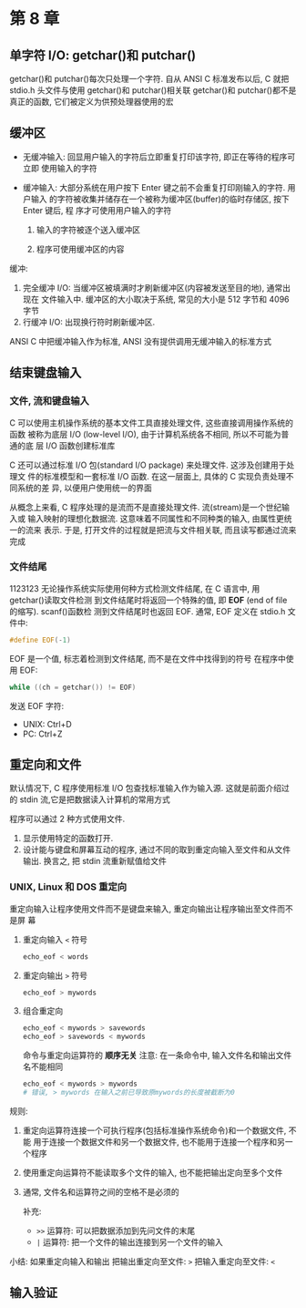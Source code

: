 * 第 8 章
  
** 单字符 I/O: getchar()和 putchar()
   getchar()和 putchar()每次只处理一个字符.
   自从 ANSI C 标准发布以后, C 就把 stdio.h 头文件与使用 getchar()和 putchar()相关联
   getchar()和 putchar()都不是真正的函数, 它们被定义为供预处理器使用的宏

** 缓冲区
   - 无缓冲输入: 回显用户输入的字符后立即重复打印该字符, 即正在等待的程序可立即
     使用输入的字符

   - 缓冲输入: 大部分系统在用户按下 Enter 键之前不会重复打印刚输入的字符. 用户输入
     的字符被收集并储存在一个被称为缓冲区(buffer)的临时存储区, 按下 Enter 键后, 程
     序才可使用用户输入的字符
     1. 输入的字符被逐个送入缓冲区

     2. 程序可使用缓冲区的内容

        
   缓冲:
   1. 完全缓冲 I/O: 当缓冲区被填满时才刷新缓冲区(内容被发送至目的地), 通常出现在
      文件输入中. 缓冲区的大小取决于系统, 常见的大小是 512 字节和 4096 字节
   2. 行缓冲 I/O: 出现换行符时刷新缓冲区.

      
   ANSI C 中把缓冲输入作为标准, ANSI 没有提供调用无缓冲输入的标准方式

** 结束键盘输入

*** 文件, 流和键盘输入
    C 可以使用主机操作系统的基本文件工具直接处理文件, 这些直接调用操作系统的函数
    被称为底层 I/O (low-level I/O), 由于计算机系统各不相同, 所以不可能为普通的底
    层 I/O 函数创建标准库

    C 还可以通过标准 I/O 包(standard I/O package) 来处理文件. 这涉及创建用于处理文
    件的标准模型和一套标准 I/O 函数. 在这一层面上, 具体的 C 实现负责处理不同系统的差
    异, 以便用户使用统一的界面

    从概念上来看, C 程序处理的是流而不是直接处理文件. 流(stream)是一个世纪输入或
    输入映射的理想化数据流. 这意味着不同属性和不同种类的输入, 由属性更统一的流来
    表示. 于是, 打开文件的过程就是把流与文件相关联, 而且读写都通过流来完成

*** 文件结尾
1123123    无论操作系统实际使用何种方式检测文件结尾, 在 C 语言中, 用 getchar()读取文件检测
    到文件结尾时将返回一个特殊的值, 即 *EOF* (end of file 的缩写). scanf()函数检
    测到文件结尾时也返回 EOF. 通常, EOF 定义在 stdio.h 文件中:
    #+begin_src c
      #define EOF(-1)
    #+end_src
    EOF 是一个值, 标志着检测到文件结尾, 而不是在文件中找得到的符号
    在程序中使用 EOF:
    #+begin_src c
      while ((ch = getchar()) != EOF)
    #+end_src
    发送 EOF 字符:
    - UNIX: Ctrl+D
    - PC: Ctrl+Z

** 重定向和文件
   默认情况下, C 程序使用标准 I/O 包查找标准输入作为输入源. 这就是前面介绍过的
   stdin 流,它是把数据读入计算机的常用方式

   程序可以通过 2 种方式使用文件.
   1. 显示使用特定的函数打开\关闭\读取\写入文件.
   2. 设计能与键盘和屏幕互动的程序, 通过不同的取到重定向输入至文件和从文件输出.
      换言之, 把 stdin 流重新赋值给文件

*** UNIX, Linux 和 DOS 重定向
    重定向输入让程序使用文件而不是键盘来输入, 重定向输出让程序输出至文件而不是屏
    幕

    1. 重定向输入
       ~<~ 符号
       #+begin_src sh
         echo_eof < words
       #+end_src
    2. 重定向输出
       ~>~ 符号
       #+begin_src sh
         echo_eof > mywords
       #+end_src
    3. 组合重定向
       #+begin_src sh
         echo_eof < mywords > savewords
         echo_eof > savewords < mywords
       #+end_src
       命令与重定向运算符的 *顺序无关*
       注意: 在一条命令中, 输入文件名和输出文件名不能相同
       #+begin_src sh
         echo_eof < mywords > mywords
         # 错误, > mywords 在输入之前已导致原mywords的长度被截断为0
       #+end_src


    规则:
    1. 重定向运算符连接一个可执行程序(包括标准操作系统命令)和一个数据文件, 不能
       用于连接一个数据文件和另一个数据文件, 也不能用于连接一个程序和另一个程序
    2. 使用重定向运算符不能读取多个文件的输入, 也不能把输出定向至多个文件
    3. 通常, 文件名和运算符之间的空格不是必须的

       补充:
       - ~>>~ 运算符: 可以把数据添加到先问文件的末尾
       - ~|~ 运算符: 把一个文件的输出连接到另一个文件的输入

         
    小结: 如果重定向输入和输出
    把输出重定向至文件: ~>~
    把输入重定向至文件: ~<~
** 输入验证
   
